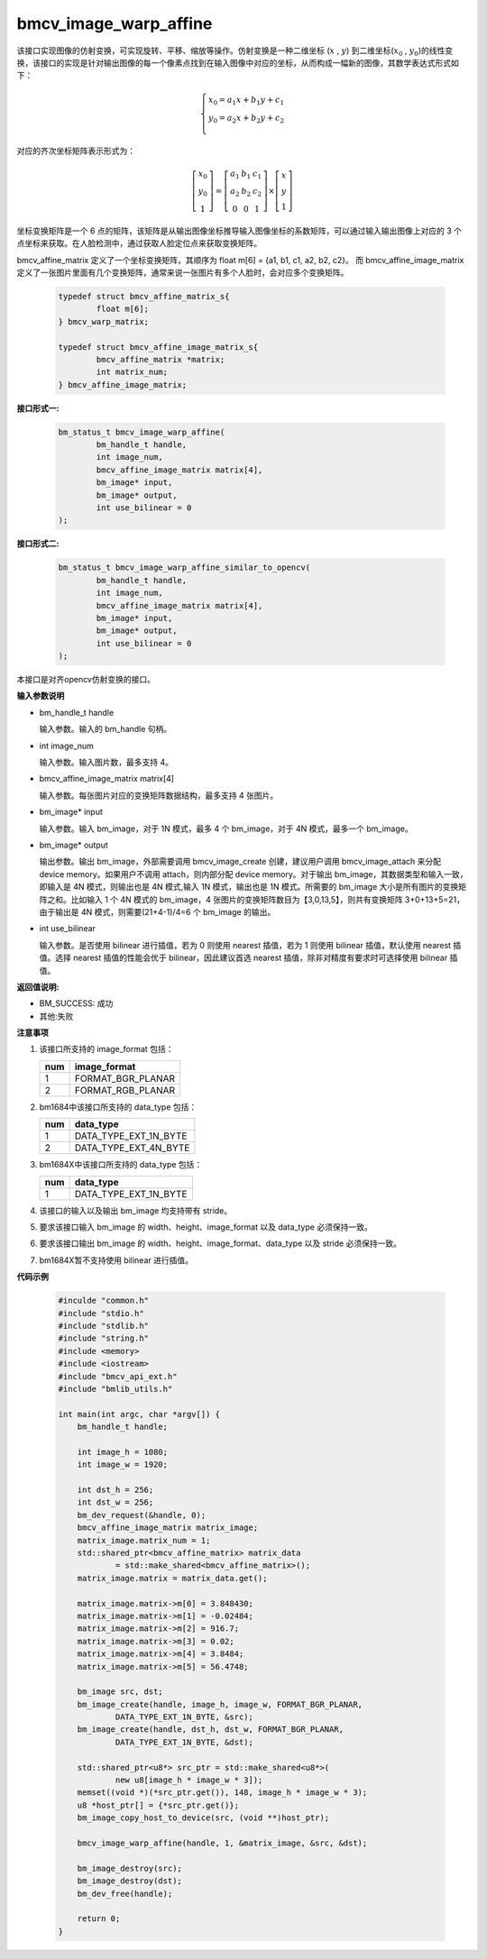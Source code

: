 bmcv_image_warp_affine
======================


该接口实现图像的仿射变换，可实现旋转、平移、缩放等操作。仿射变换是一种二维坐标 (:math:`x` , :math:`y`) 到二维坐标(:math:`x_0` , :math:`y_0`)的线性变换，该接口的实现是针对输出图像的每一个像素点找到在输入图像中对应的坐标，从而构成一幅新的图像，其数学表达式形式如下：

.. math::

    \left\{
    \begin{array}{c}
    x_0=a_1x+b_1y+c_1 \\
    y_0=a_2x+b_2y+c_2 \\
    \end{array}
    \right.

对应的齐次坐标矩阵表示形式为：


.. math::

     \left[\begin{matrix} x_0 \\ y_0 \\ 1 \end{matrix} \right]=\left[\begin{matrix} a_1&b_1&c_1 \\ a_2&b_2&c_2 \\ 0&0&1 \end{matrix} \right]\times \left[\begin{matrix} x \\ y \\ 1 \end{matrix} \right]



坐标变换矩阵是一个 6 点的矩阵，该矩阵是从输出图像坐标推导输入图像坐标的系数矩阵，可以通过输入输出图像上对应的 3 个点坐标来获取。在人脸检测中，通过获取人脸定位点来获取变换矩阵。


bmcv_affine_matrix 定义了一个坐标变换矩阵，其顺序为 float m[6] = {a1, b1, c1, a2, b2, c2}。
而 bmcv_affine_image_matrix 定义了一张图片里面有几个变换矩阵，通常来说一张图片有多个人脸时，会对应多个变换矩阵。

    .. code-block:: c

        typedef struct bmcv_affine_matrix_s{
                float m[6];
        } bmcv_warp_matrix;

        typedef struct bmcv_affine_image_matrix_s{
                bmcv_affine_matrix *matrix;
                int matrix_num;
        } bmcv_affine_image_matrix;


**接口形式一:**

    .. code-block:: c

        bm_status_t bmcv_image_warp_affine(
                bm_handle_t handle,
                int image_num,
                bmcv_affine_image_matrix matrix[4],
                bm_image* input,
                bm_image* output,
                int use_bilinear = 0
        );

**接口形式二:**

    .. code-block:: c

        bm_status_t bmcv_image_warp_affine_similar_to_opencv(
                bm_handle_t handle,
                int image_num,
                bmcv_affine_image_matrix matrix[4],
                bm_image* input,
                bm_image* output,
                int use_bilinear = 0
        );
本接口是对齐opencv仿射变换的接口。

**输入参数说明**

* bm_handle_t handle

  输入参数。输入的 bm_handle 句柄。

* int image_num

  输入参数。输入图片数，最多支持 4。

* bmcv_affine_image_matrix matrix[4]

  输入参数。每张图片对应的变换矩阵数据结构，最多支持 4 张图片。

* bm_image\* input

  输入参数。输入 bm_image，对于 1N 模式，最多 4 个 bm_image，对于 4N 模式，最多一个 bm_image。

* bm_image\* output

  输出参数。输出 bm_image，外部需要调用 bmcv_image_create 创建，建议用户调用 bmcv_image_attach 来分配 device memory。如果用户不调用 attach，则内部分配 device memory。对于输出 bm_image，其数据类型和输入一致，即输入是 4N 模式，则输出也是 4N 模式,输入 1N 模式，输出也是 1N 模式。所需要的 bm_image 大小是所有图片的变换矩阵之和。比如输入 1 个 4N 模式的 bm_image，4 张图片的变换矩阵数目为【3,0,13,5】，则共有变换矩阵 3+0+13+5=21，由于输出是 4N 模式，则需要(21+4-1)/4=6 个 bm_image 的输出。

* int use_bilinear

  输入参数。是否使用 bilinear 进行插值，若为 0 则使用 nearest 插值，若为 1 则使用 bilinear 插值，默认使用 nearest 插值。选择 nearest 插值的性能会优于 bilinear，因此建议首选 nearest 插值，除非对精度有要求时可选择使用 bilinear 插值。


**返回值说明:**

* BM_SUCCESS: 成功

* 其他:失败


**注意事项**

1. 该接口所支持的 image_format 包括：

   +-----+------------------------+
   | num | image_format           |
   +=====+========================+
   |  1  | FORMAT_BGR_PLANAR      |
   +-----+------------------------+
   |  2  | FORMAT_RGB_PLANAR      |
   +-----+------------------------+

2. bm1684中该接口所支持的 data_type 包括：

   +-----+------------------------+
   | num | data_type              |
   +=====+========================+
   |  1  | DATA_TYPE_EXT_1N_BYTE  |
   +-----+------------------------+
   |  2  | DATA_TYPE_EXT_4N_BYTE  |
   +-----+------------------------+

3. bm1684X中该接口所支持的 data_type 包括：

   +-----+-----------------------+
   | num | data_type             |
   +=====+=======================+
   | 1   | DATA_TYPE_EXT_1N_BYTE |
   +-----+-----------------------+

4. 该接口的输入以及输出 bm_image 均支持带有 stride。

5. 要求该接口输入 bm_image 的 width、height、image_format 以及 data_type 必须保持一致。

6. 要求该接口输出 bm_image 的 width、height、image_format、data_type 以及 stride 必须保持一致。

7. bm1684X暂不支持使用 bilinear 进行插值。


**代码示例**

    .. code-block:: c

        #inculde "common.h"
        #include "stdio.h"
        #include "stdlib.h"
        #include "string.h"
        #include <memory>
        #include <iostream>
        #include "bmcv_api_ext.h"
        #include "bmlib_utils.h"

        int main(int argc, char *argv[]) {
            bm_handle_t handle;

            int image_h = 1080;
            int image_w = 1920;

            int dst_h = 256;
            int dst_w = 256;
            bm_dev_request(&handle, 0);
            bmcv_affine_image_matrix matrix_image;
            matrix_image.matrix_num = 1;
            std::shared_ptr<bmcv_affine_matrix> matrix_data
                    = std::make_shared<bmcv_affine_matrix>();
            matrix_image.matrix = matrix_data.get();

            matrix_image.matrix->m[0] = 3.848430;
            matrix_image.matrix->m[1] = -0.02484;
            matrix_image.matrix->m[2] = 916.7;
            matrix_image.matrix->m[3] = 0.02;
            matrix_image.matrix->m[4] = 3.8484;
            matrix_image.matrix->m[5] = 56.4748;

            bm_image src, dst;
            bm_image_create(handle, image_h, image_w, FORMAT_BGR_PLANAR,
                    DATA_TYPE_EXT_1N_BYTE, &src);
            bm_image_create(handle, dst_h, dst_w, FORMAT_BGR_PLANAR,
                    DATA_TYPE_EXT_1N_BYTE, &dst);

            std::shared_ptr<u8*> src_ptr = std::make_shared<u8*>(
                    new u8[image_h * image_w * 3]);
            memset((void *)(*src_ptr.get()), 148, image_h * image_w * 3);
            u8 *host_ptr[] = {*src_ptr.get()};
            bm_image_copy_host_to_device(src, (void **)host_ptr);

            bmcv_image_warp_affine(handle, 1, &matrix_image, &src, &dst);

            bm_image_destroy(src);
            bm_image_destroy(dst);
            bm_dev_free(handle);

            return 0;
        }



